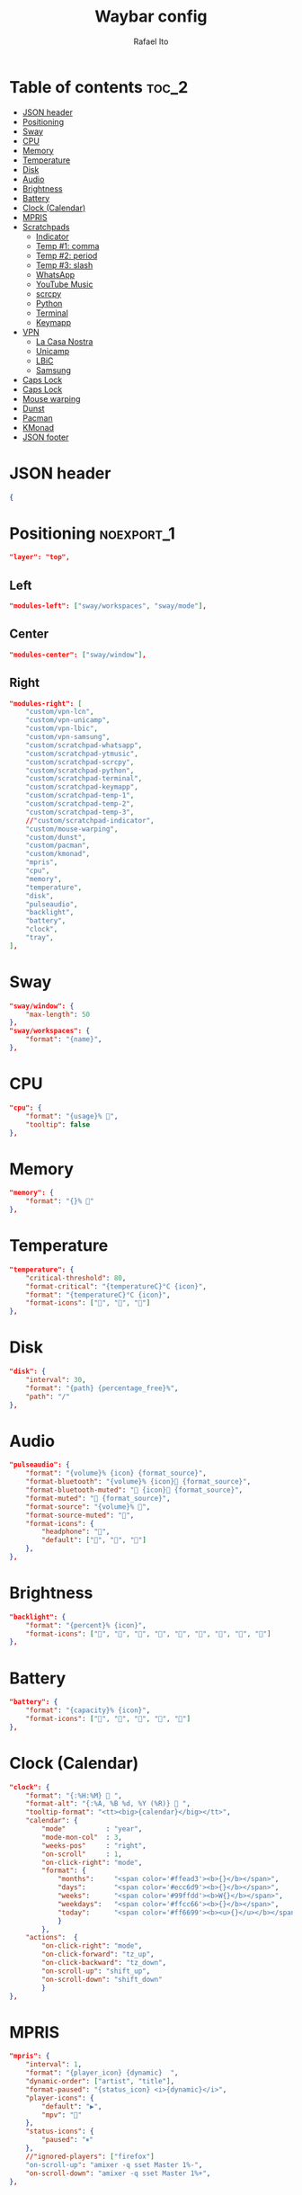 #+title: Waybar config
#+author: Rafael Ito
#+property: header-args :tangle ./config
#+description: Waybar configuration
#+startup: showeverything
#+auto_tangle: t

* Table of contents :toc_2:
- [[#json-header][JSON header]]
- [[#positioning][Positioning]]
- [[#sway][Sway]]
- [[#cpu][CPU]]
- [[#memory][Memory]]
- [[#temperature][Temperature]]
- [[#disk][Disk]]
- [[#audio][Audio]]
- [[#brightness][Brightness]]
- [[#battery][Battery]]
- [[#clock-calendar][Clock (Calendar)]]
- [[#mpris][MPRIS]]
- [[#scratchpads][Scratchpads]]
  - [[#indicator][Indicator]]
  - [[#temp-1-comma][Temp #1: comma]]
  - [[#temp-2-period][Temp #2: period]]
  - [[#temp-3-slash][Temp #3: slash]]
  - [[#whatsapp][WhatsApp]]
  - [[#youtube-music][YouTube Music]]
  - [[#scrcpy][scrcpy]]
  - [[#python][Python]]
  - [[#terminal][Terminal]]
  - [[#keymapp][Keymapp]]
- [[#vpn][VPN]]
  - [[#la-casa-nostra][La Casa Nostra]]
  - [[#unicamp][Unicamp]]
  - [[#lbic][LBiC]]
  - [[#samsung][Samsung]]
- [[#caps-lock][Caps Lock]]
- [[#caps-lock-1][Caps Lock]]
- [[#mouse-warping][Mouse warping]]
- [[#dunst][Dunst]]
- [[#pacman][Pacman]]
- [[#kmonad][KMonad]]
- [[#json-footer][JSON footer]]

* JSON header
#+begin_src json
{
#+end_src
* Positioning :noexport_1:
#+begin_src json
"layer": "top",
#+end_src
** Left
#+begin_src json
"modules-left": ["sway/workspaces", "sway/mode"],
#+end_src
** Center
#+begin_src json :tangle no
"modules-center": ["sway/window"],
#+end_src
** Right
#+begin_src json
"modules-right": [
    "custom/vpn-lcn",
    "custom/vpn-unicamp",
    "custom/vpn-lbic",
    "custom/vpn-samsung",
    "custom/scratchpad-whatsapp",
    "custom/scratchpad-ytmusic",
    "custom/scratchpad-scrcpy",
    "custom/scratchpad-python",
    "custom/scratchpad-terminal",
    "custom/scratchpad-keymapp",
    "custom/scratchpad-temp-1",
    "custom/scratchpad-temp-2",
    "custom/scratchpad-temp-3",
    //"custom/scratchpad-indicator",
    "custom/mouse-warping",
    "custom/dunst",
    "custom/pacman",
    "custom/kmonad",
    "mpris",
    "cpu",
    "memory",
    "temperature",
    "disk",
    "pulseaudio",
    "backlight",
    "battery",
    "clock",
    "tray",
],
#+end_src
* Sway
#+begin_src json
"sway/window": {
    "max-length": 50
},
"sway/workspaces": {
    "format": "{name}",
},
#+end_src
* CPU
#+begin_src json
"cpu": {
    "format": "{usage}% ",
    "tooltip": false
},
#+end_src
* Memory
#+begin_src json
"memory": {
    "format": "{}% "
},
#+end_src
* Temperature
#+begin_src json
"temperature": {
    "critical-threshold": 80,
    "format-critical": "{temperatureC}°C {icon}",
    "format": "{temperatureC}°C {icon}",
    "format-icons": ["", "", ""]
},
#+end_src
* Disk
#+begin_src json
"disk": {
    "interval": 30,
    "format": "{path} {percentage_free}%",
    "path": "/"
},
#+end_src
* Audio
#+begin_src json
"pulseaudio": {
    "format": "{volume}% {icon} {format_source}",
    "format-bluetooth": "{volume}% {icon} {format_source}",
    "format-bluetooth-muted": " {icon} {format_source}",
    "format-muted": " {format_source}",
    "format-source": "{volume}% ",
    "format-source-muted": "",
    "format-icons": {
        "headphone": "",
        "default": ["", "", ""]
    },
},
#+end_src
* Brightness
#+begin_src json
"backlight": {
    "format": "{percent}% {icon}",
    "format-icons": ["", "", "", "", "", "", "", "", ""]
},
#+end_src
* Battery
#+begin_src json
"battery": {
    "format": "{capacity}% {icon}",
    "format-icons": ["", "", "", "", ""]
},
#+end_src
* Clock (Calendar)
#+begin_src json
"clock": {
    "format": "{:%H:%M}  ",
    "format-alt": "{:%A, %B %d, %Y (%R)}  ",
    "tooltip-format": "<tt><big>{calendar}</big></tt>",
    "calendar": {
        "mode"          : "year",
        "mode-mon-col"  : 3,
        "weeks-pos"     : "right",
        "on-scroll"     : 1,
        "on-click-right": "mode",
        "format": {
            "months":     "<span color='#ffead3'><b>{}</b></span>",
            "days":       "<span color='#ecc6d9'><b>{}</b></span>",
            "weeks":      "<span color='#99ffdd'><b>W{}</b></span>",
            "weekdays":   "<span color='#ffcc66'><b>{}</b></span>",
            "today":      "<span color='#ff6699'><b><u>{}</u></b></span>"
            }
        },
    "actions":  {
        "on-click-right": "mode",
        "on-click-forward": "tz_up",
        "on-click-backward": "tz_down",
        "on-scroll-up": "shift_up",
        "on-scroll-down": "shift_down"
        }
},
#+end_src
* MPRIS
#+begin_src json
    "mpris": {
        "interval": 1,
        "format": "{player_icon} {dynamic}  ",
        "dynamic-order": ["artist", "title"],
        "format-paused": "{status_icon} <i>{dynamic}</i>",
        "player-icons": {
            "default": "▶",
            "mpv": "🎵"
        },
        "status-icons": {
            "paused": "⏸"
        },
        //"ignored-players": ["firefox"]
        "on-scroll-up": "amixer -q sset Master 1%-",
        "on-scroll-down": "amixer -q sset Master 1%+",
    },
#+end_src
* Scratchpads
** Indicator
#+begin_src json :tangle no
"custom/scratchpad-indicator": {
    "interval": 3,
    "return-type": "json",
    "exec": "swaymsg -t get_tree | jq --unbuffered --compact-output '(recurse(.nodes[]) | select(.name == \"__i3_scratch\") | .focus) as $scratch_ids | [..  | (.nodes? + .floating_nodes?) // empty | .[] | select(.id |IN($scratch_ids[]))] as $scratch_nodes | if ($scratch_nodes|length) > 0 then { text: \"\\($scratch_nodes | length)\", tooltip: $scratch_nodes | map(\"\\(.app_id // .window_properties.class) (\\(.id)): \\(.name)\") | join(\"\\n\") } else empty end'",
    "format": "{} 🗗",
    "on-click": "exec swaymsg 'scratchpad show'",
    "on-click-right": "exec swaymsg 'move scratchpad'"
},
#+end_src
** Temp #1: comma
#+begin_src json
"custom/scratchpad-temp-1": {
    "interval": 1,
    "return-type": "json",
    "exec": "~/.config/waybar/scripts/scratchpad-temp.sh 1",
    "format": " {} ",
    "on-click": "~/.config/scripts/scratchpad-temp.sh 1 display",
    //"on-click-right": "exec swaymsg 'move scratchpad'"
},
#+end_src
** Temp #2: period
#+begin_src json
"custom/scratchpad-temp-2": {
    "interval": 1,
    "return-type": "json",
    "exec": "~/.config/waybar/scripts/scratchpad-temp.sh 2",
    "format": " {} ",
    "on-click": "~/.config/scripts/scratchpad-temp.sh 2 display",
},
#+end_src
** Temp #3: slash
#+begin_src json
"custom/scratchpad-temp-3": {
    "interval": 1,
    "return-type": "json",
    "exec": "~/.config/waybar/scripts/scratchpad-temp.sh 3",
    "format": " {} ",
    "on-click": "~/.config/scripts/scratchpad-temp.sh 3 display",
},
#+end_src
** WhatsApp
#+begin_src json
"custom/scratchpad-whatsapp": {
    "interval": 1,
    "return-type": "json",
    "exec": "~/.config/waybar/scripts/scratchpad-whatsapp.sh",
    "format": " {} ",
    "on-click": "~/.config/scripts/show-or-launch.sh brave-web.whatsapp.com__-Default 0.6 0.9",
    //"on-click": "~/.config/scripts/show-or-launch.sh web.whatsapp.com 0.6 0.9",
},
#+end_src
** YouTube Music
#+begin_src json
"custom/scratchpad-ytmusic": {
    "interval": 1,
    "return-type": "json",
    "exec": "~/.config/waybar/scripts/scratchpad-ytmusic.sh",
    "format": " {} ",
    "on-click": "~/.config/scripts/show-or-launch.sh brave-music.youtube.com__-Default 0.9 0.9",
    //"on-click": "~/.config/scripts/show-or-launch.sh music.youtube.com 0.9 0.9",
},
#+end_src
** scrcpy
#+begin_src json
"custom/scratchpad-scrcpy": {
    "interval": 1,
    "return-type": "json",
    "exec": "~/.config/waybar/scripts/scratchpad-scrcpy.sh",
    "format": " {} ",
    "on-click": "~/.config/scripts/adb-mdns-scrcpy.sh",
},
#+end_src
** Python
#+begin_src json
    "custom/scratchpad-python": {
        "interval": 1,
        "return-type": "json",
        "exec": "~/.config/waybar/scripts/scratchpad-python.sh",
        "format": " {} ",
        "on-click": "~/.config/scripts/show-or-launch.sh dropdown_python 0.6 0.6",
    },
#+end_src
** Terminal
#+begin_src json
"custom/scratchpad-terminal": {
    "interval": 1,
    "return-type": "json",
    "exec": "~/.config/waybar/scripts/scratchpad-terminal.sh",
    "format": " {} ",
    "on-click": "~/.config/scripts/show-or-launch.sh dropdown_terminal 0.75 0.75",
},
#+end_src
** Keymapp
#+begin_src json
"custom/scratchpad-keymapp": {
    "interval": 1,
    "return-type": "json",
    "exec": "~/.config/waybar/scripts/scratchpad-keymapp.sh",
    "format": " {} ",
    "on-click": "~/.config/scripts/show-or-launch.sh keymapp 0.75 0.75",
    //"on-click": "~/.config/scripts/show-or-launch.sh Keymapp 0.75 0.75",
},
#+end_src
* VPN
** La Casa Nostra
#+begin_src json
"custom/vpn-lcn": {
    "interval": 1,
    "return-type": "json",
    "exec": "~/.config/waybar/scripts/vpn.sh lcn",
    "format": " {} ",
},
#+end_src
** Unicamp
#+begin_src json
"custom/vpn-unicamp": {
    "interval": 1,
    "return-type": "json",
    "exec": "~/.config/waybar/scripts/vpn.sh unicamp",
    "format": " {} ",
},
#+end_src
** LBiC
#+begin_src json
"custom/vpn-lbic": {
    "interval": 1,
    "return-type": "json",
    "exec": "~/.config/waybar/scripts/vpn.sh lbic",
    "format": " {} ",
},
#+end_src
** Samsung
#+begin_src json
"custom/vpn-samsung": {
    "interval": 1,
    "return-type": "json",
    "exec": "~/.config/waybar/scripts/vpn.sh samsung",
    "format": " {} ",
},
#+end_src
* Caps Lock
#+begin_src json :tangle no
//"keyboard-state": {
//    "capslock": true,
//    "format": "{name} {icon}",
//    "format-icons": {
//        "locked": "",
//        "unlocked": ""
//    },
//    "device-path": "/dev/input/eventXX",
//},
#+end_src
* Caps Lock
#+begin_src json
"custom/capslock": {
    "return-type": "json",
    "exec": "~/.config/waybar/scripts/capslock.sh",
    "format": " {} ",
},
#+end_src
* Mouse warping
#+begin_src json
"custom/mouse-warping": {
    "return-type": "json",
    "exec": "~/.config/waybar/scripts/mouse-warping.sh monitor",
    "on-click": "~/.config/waybar/scripts/mouse-warping.sh toggle",
    "format": " {} {icon} ",
    "format-icons": {
        "enabled": "<span color=\"#090\"></span>",
        "disabled": "<span color=\"#F00\"></span>",
    },
},
#+end_src
* Dunst
#+begin_src json
"custom/dunst": {
    "return-type": "json",
    "exec": "~/.config/waybar/scripts/dunst.sh",
    "on-click": "dunstctl set-paused toggle",
    "restart-interval": 1,
    "format": " {} {icon} ",
    "format-icons": {
        "enabled": "<span color=\"#090\"></span>",
        "disabled": "<span color=\"#F00\"></span>",
    },
},
#+end_src
* Pacman
#+begin_src json
"custom/pacman": {
    "interval": 3600,
    "return-type": "json",
    "exec": "~/.config/waybar/scripts/pacman.sh",
    "exec-if": "exit 0",
    "format": " {icon} {0} ",
    "format-icons": {
        "low":    "<span color=\"#999\"></span>",
        "medium": "<span color=\"#FF7\"></span>",
        "high":   "<span color=\"#F33\"></span>",
    },
},
#+end_src
* KMonad
#+begin_src json
"custom/kmonad": {
    "return-type": "json",
    "exec": "sudo bash /home/rafael/.config/waybar/scripts/kmonad.sh monitor",
    "on-click": "sudo bash /home/rafael/.config/waybar/scripts/kmonad.sh toggle",
    "on-click-right": "sudo bash /home/rafael/.config/waybar/scripts/kmonad.sh stop",
    "on-click-middle": "sudo bash /home/rafael/.config/waybar/scripts/kmonad.sh restart",
    "format": " {} {icon} ",
    "format-icons": {
        "active":   "<span color=\"#393\"></span>",
        "inactive": "<span color=\"#999\"></span>",
        "failed":   "<span color=\"#F33\"></span>",
        "unknown":  "<span color=\"#F33\"></span>",
    },
},
#+end_src
* JSON footer
#+begin_src json
}
#+end_src

